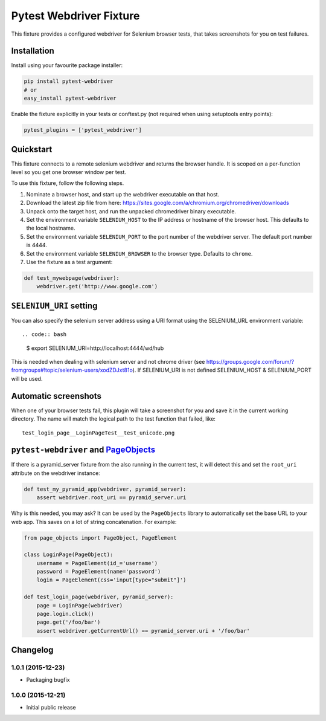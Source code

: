 Pytest Webdriver Fixture
========================

This fixture provides a configured webdriver for Selenium browser tests,
that takes screenshots for you on test failures.

Installation
------------

Install using your favourite package installer:

.. code:: bash

        pip install pytest-webdriver
        # or
        easy_install pytest-webdriver

Enable the fixture explicitly in your tests or conftest.py (not required
when using setuptools entry points):

.. code:: python

        pytest_plugins = ['pytest_webdriver']

Quickstart
----------

This fixture connects to a remote selenium webdriver and returns the
browser handle. It is scoped on a per-function level so you get one
browser window per test.

To use this fixture, follow the following steps.

1. Nominate a browser host, and start up the webdriver executable on
   that host.
2. Download the latest zip file from here:
   https://sites.google.com/a/chromium.org/chromedriver/downloads
3. Unpack onto the target host, and run the unpacked chromedriver binary
   executable.
4. Set the environment variable ``SELENIUM_HOST`` to the IP address or
   hostname of the browser host. This defaults to the local hostname.
5. Set the environment variable ``SELENIUM_PORT`` to the port number of
   the webdriver server. The default port number is 4444.
6. Set the environment variable ``SELENIUM_BROWSER`` to the browser
   type. Defaults to ``chrome``.
7. Use the fixture as a test argument:

.. code:: python

           def test_mywebpage(webdriver):
               webdriver.get('http://www.google.com')

``SELENIUM_URI`` setting
------------------------

You can also specify the selenium server address using a URI format
using the SELENIUM\_URL environment variable::

.. code:: bash

        $ export SELENIUM_URI=http://localhost:4444/wd/hub

This is needed when dealing with selenium server and not chrome driver
(see
https://groups.google.com/forum/?fromgroups#!topic/selenium-users/xodZDJxt81o).
If SELENIUM\_URI is not defined SELENIUM\_HOST & SELENIUM\_PORT will be
used.

Automatic screenshots
---------------------

When one of your browser tests fail, this plugin will take a screenshot
for you and save it in the current working directory. The name will
match the logical path to the test function that failed, like:

::

    test_login_page__LoginPageTest__test_unicode.png

``pytest-webdriver`` and `PageObjects <https://page-objects.readthedocs.org/en/latest/>`__
------------------------------------------------------------------------------------------

If there is a pyramid\_server fixture from the also running in the
current test, it will detect this and set the ``root_uri`` attribute on
the webdriver instance:

.. code:: python

        def test_my_pyramid_app(webdriver, pyramid_server):
            assert webdriver.root_uri == pyramid_server.uri

Why is this needed, you may ask? It can be used by the ``PageObjects``
library to automatically set the base URL to your web app. This saves on
a lot of string concatenation. For example:

.. code:: python

        from page_objects import PageObject, PageElement

        class LoginPage(PageObject):
            username = PageElement(id_='username')
            password = PageElement(name='password')
            login = PageElement(css='input[type="submit"]')

        def test_login_page(webdriver, pyramid_server):
            page = LoginPage(webdriver)
            page.login.click()
            page.get('/foo/bar')
            assert webdriver.getCurrentUrl() == pyramid_server.uri + '/foo/bar'


Changelog
---------

1.0.1 (2015-12-23)
~~~~~~~~~~~~~~~~~~

-  Packaging bugfix

1.0.0 (2015-12-21)
~~~~~~~~~~~~~~~~~~

-  Initial public release



